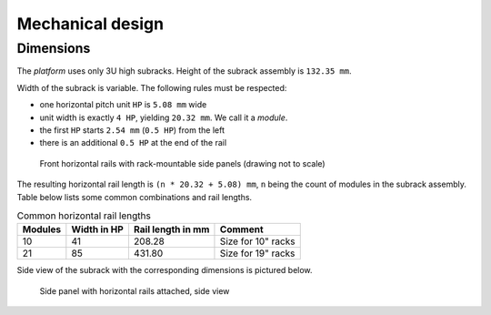====================================
Mechanical design
====================================

Dimensions
======================

The *platform* uses only 3U high subracks. Height of the subrack assembly is ``132.35 mm``.

Width of the subrack is variable. The following rules must be respected:

- one horizontal pitch unit ``HP`` is ``5.08 mm`` wide
- unit width is exactly ``4 HP``, yielding ``20.32 mm``. We call it a *module*.
- the first ``HP`` starts ``2.54 mm`` (``0.5 HP``) from the left
- there is an additional ``0.5 HP`` at the end of the rail


.. figure:: _static/horizontal-rails.svg
	:width: 600pt

	Front horizontal rails with rack-mountable side panels (drawing not to scale)


The resulting horizontal rail length is ``(n * 20.32 + 5.08) mm``, ``n`` being the count of modules
in the subrack assembly. Table below lists some common combinations and rail lengths.

.. table:: Common horizontal rail lengths

	========== =============== ===================== ===============================
	Modules    Width in HP     Rail length in mm     Comment
	========== =============== ===================== ===============================
	10         41              208.28                Size for 10" racks
	21         85              431.80                Size for 19" racks
	========== =============== ===================== ===============================


Side view of the subrack with the corresponding dimensions is pictured below.

.. figure:: _static/side-view.svg
	:width: 600pt

	Side panel with horizontal rails attached, side view
